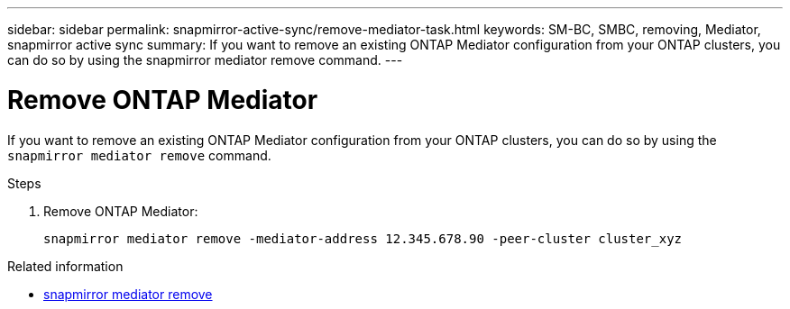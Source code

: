 ---
sidebar: sidebar
permalink: snapmirror-active-sync/remove-mediator-task.html
keywords: SM-BC, SMBC, removing, Mediator, snapmirror active sync
summary: If you want to remove an existing ONTAP Mediator configuration from your ONTAP clusters, you can do so by using the snapmirror mediator remove command.
---

= Remove ONTAP Mediator
:hardbreaks:
:nofooter:
:icons: font
:linkattrs:
:imagesdir: ../media/

[.lead]
If you want to remove an existing ONTAP Mediator configuration from your ONTAP clusters, you can do so by using the `snapmirror mediator remove` command.

.Steps

. Remove ONTAP Mediator:
+
`snapmirror mediator remove -mediator-address 12.345.678.90 -peer-cluster cluster_xyz`

.Related information
* link:https://docs.netapp.com/us-en/ontap-cli/snapmirror-mediator-remove.html[snapmirror mediator remove^]


// 2025 June 21, ONTAPDOC-2960